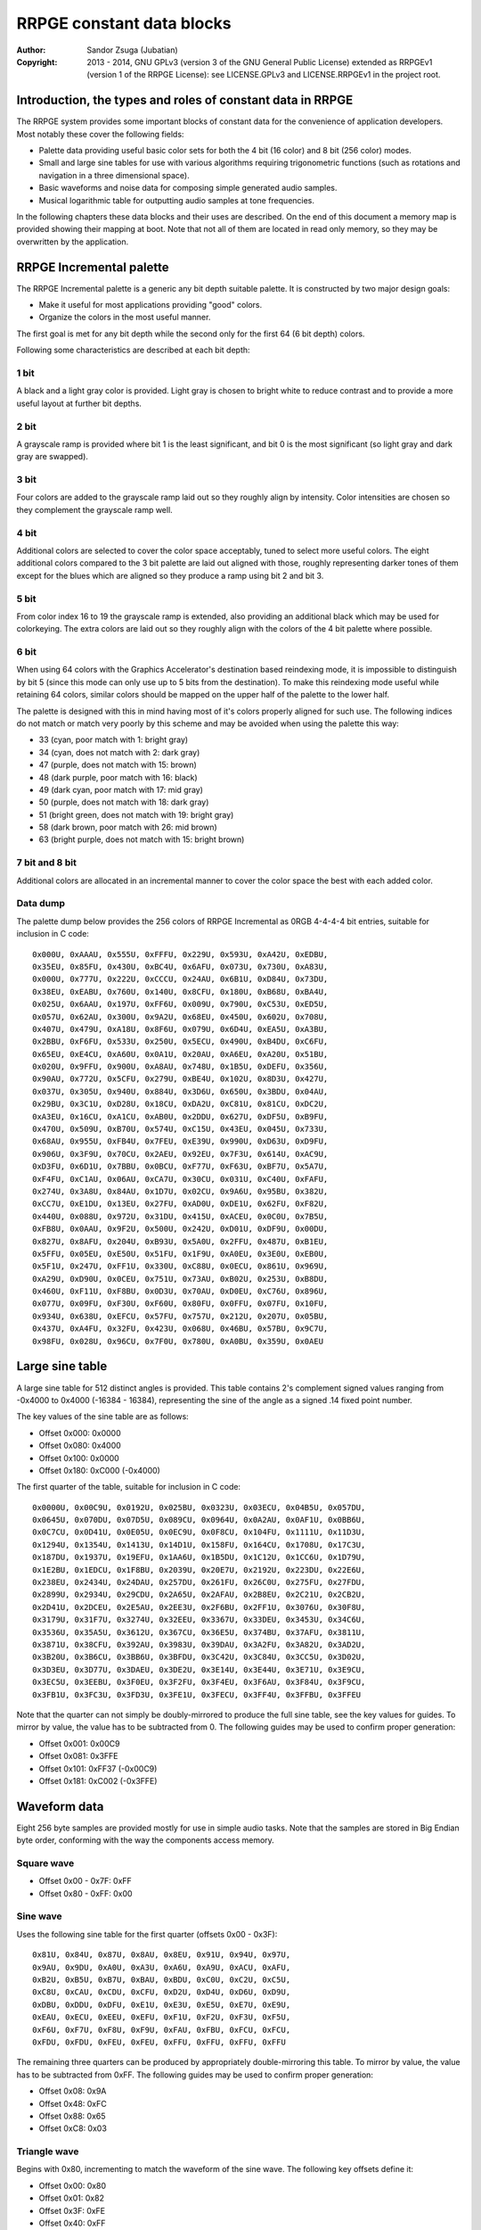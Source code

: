 
RRPGE constant data blocks
==============================================================================

:Author:    Sandor Zsuga (Jubatian)
:Copyright: 2013 - 2014, GNU GPLv3 (version 3 of the GNU General Public
            License) extended as RRPGEv1 (version 1 of the RRPGE License): see
            LICENSE.GPLv3 and LICENSE.RRPGEv1 in the project root.




Introduction, the types and roles of constant data in RRPGE
------------------------------------------------------------------------------


The RRPGE system provides some important blocks of constant data for the
convenience of application developers. Most notably these cover the following
fields:

- Palette data providing useful basic color sets for both the 4 bit (16 color)
  and 8 bit (256 color) modes.

- Small and large sine tables for use with various algorithms requiring
  trigonometric functions (such as rotations and navigation in a three
  dimensional space).

- Basic waveforms and noise data for composing simple generated audio samples.

- Musical logarithmic table for outputting audio samples at tone frequencies.

In the following chapters these data blocks and their uses are described. On
the end of this document a memory map is provided showing their mapping at
boot. Note that not all of them are located in read only memory, so they may
be overwritten by the application.




RRPGE Incremental palette
------------------------------------------------------------------------------


The RRPGE Incremental palette is a generic any bit depth suitable palette. It
is constructed by two major design goals:

- Make it useful for most applications providing "good" colors.
- Organize the colors in the most useful manner.

The first goal is met for any bit depth while the second only for the first 64
(6 bit depth) colors.

Following some characteristics are described at each bit depth:


1 bit
^^^^^^^^^^^^^^^^^^^^^^^^^^^^^^

A black and a light gray color is provided. Light gray is chosen to bright
white to reduce contrast and to provide a more useful layout at further bit
depths.


2 bit
^^^^^^^^^^^^^^^^^^^^^^^^^^^^^^

A grayscale ramp is provided where bit 1 is the least significant, and bit 0
is the most significant (so light gray and dark gray are swapped).


3 bit
^^^^^^^^^^^^^^^^^^^^^^^^^^^^^^

Four colors are added to the grayscale ramp laid out so they roughly align by
intensity. Color intensities are chosen so they complement the grayscale ramp
well.


4 bit
^^^^^^^^^^^^^^^^^^^^^^^^^^^^^^

Additional colors are selected to cover the color space acceptably, tuned to
select more useful colors. The eight additional colors compared to the 3 bit
palette are laid out aligned with those, roughly representing darker tones of
them except for the blues which are aligned so they produce a ramp using bit 2
and bit 3.


5 bit
^^^^^^^^^^^^^^^^^^^^^^^^^^^^^^

From color index 16 to 19 the grayscale ramp is extended, also providing an
additional black which may be used for colorkeying. The extra colors are laid
out so they roughly align with the colors of the 4 bit palette where possible.


6 bit
^^^^^^^^^^^^^^^^^^^^^^^^^^^^^^

When using 64 colors with the Graphics Accelerator's destination based
reindexing mode, it is impossible to distinguish by bit 5 (since this mode can
only use up to 5 bits from the destination). To make this reindexing mode
useful while retaining 64 colors, similar colors should be mapped on the upper
half of the palette to the lower half.

The palette is designed with this in mind having most of it's colors properly
aligned for such use. The following indices do not match or match very poorly
by this scheme and may be avoided when using the palette this way:

- 33 (cyan, poor match with 1: bright gray)
- 34 (cyan, does not match with 2: dark gray)
- 47 (purple, does not match with 15: brown)
- 48 (dark purple, poor match with 16: black)
- 49 (dark cyan, poor match with 17: mid gray)
- 50 (purple, does not match with 18: dark gray)
- 51 (bright green, does not match with 19: bright gray)
- 58 (dark brown, poor match with 26: mid brown)
- 63 (bright purple, does not match with 15: bright brown)


7 bit and 8 bit
^^^^^^^^^^^^^^^^^^^^^^^^^^^^^^

Additional colors are allocated in an incremental manner to cover the color
space the best with each added color.


Data dump
^^^^^^^^^^^^^^^^^^^^^^^^^^^^^^

The palette dump below provides the 256 colors of RRPGE Incremental as 0RGB
4-4-4-4 bit entries, suitable for inclusion in C code: ::

    0x000U, 0xAAAU, 0x555U, 0xFFFU, 0x229U, 0x593U, 0xA42U, 0xEDBU,
    0x35EU, 0x85FU, 0x430U, 0xBC4U, 0x6AFU, 0x073U, 0x730U, 0xA83U,
    0x000U, 0x777U, 0x222U, 0xCCCU, 0x24AU, 0x6B1U, 0xD84U, 0x73DU,
    0x38EU, 0xEABU, 0x760U, 0x140U, 0x8CFU, 0x180U, 0xB68U, 0xBA4U,
    0x025U, 0x6AAU, 0x197U, 0xFF6U, 0x009U, 0x790U, 0xC53U, 0xED5U,
    0x057U, 0x62AU, 0x300U, 0x9A2U, 0x68EU, 0x450U, 0x602U, 0x708U,
    0x407U, 0x479U, 0xA18U, 0x8F6U, 0x079U, 0x6D4U, 0xEA5U, 0xA3BU,
    0x2BBU, 0xF6FU, 0x533U, 0x250U, 0x5ECU, 0x490U, 0xB4DU, 0xC6FU,
    0x65EU, 0xE4CU, 0xA60U, 0x0A1U, 0x20AU, 0xA6EU, 0xA20U, 0x51BU,
    0x020U, 0x9FFU, 0x900U, 0xA8AU, 0x748U, 0x1B5U, 0xDEFU, 0x356U,
    0x90AU, 0x772U, 0x5CFU, 0x279U, 0xBE4U, 0x102U, 0x8D3U, 0x427U,
    0x037U, 0x305U, 0x940U, 0x884U, 0x3D6U, 0x650U, 0x3BDU, 0x04AU,
    0x29BU, 0x3C1U, 0xD28U, 0x18CU, 0xDA2U, 0xC81U, 0x81CU, 0xDC2U,
    0xA3EU, 0x16CU, 0xA1CU, 0xAB0U, 0x2DDU, 0x627U, 0xDF5U, 0xB9FU,
    0x470U, 0x509U, 0xB70U, 0x574U, 0xC15U, 0x43EU, 0x045U, 0x733U,
    0x68AU, 0x955U, 0xFB4U, 0x7FEU, 0xE39U, 0x990U, 0xD63U, 0xD9FU,
    0x906U, 0x3F9U, 0x70CU, 0x2AEU, 0x92EU, 0x7F3U, 0x614U, 0xAC9U,
    0xD3FU, 0x6D1U, 0x7BBU, 0x0BCU, 0xF77U, 0xF63U, 0xBF7U, 0x5A7U,
    0xF4FU, 0xC1AU, 0x06AU, 0xCA7U, 0x30CU, 0x031U, 0xC40U, 0xFAFU,
    0x274U, 0x3A8U, 0x84AU, 0x1D7U, 0x02CU, 0x9A6U, 0x95BU, 0x382U,
    0xCC7U, 0xE1DU, 0x13EU, 0x27FU, 0xAD0U, 0xDE1U, 0x62FU, 0xF82U,
    0x440U, 0x088U, 0x972U, 0x31DU, 0x415U, 0xACEU, 0x0C0U, 0x7B5U,
    0xFB8U, 0x0AAU, 0x9F2U, 0x500U, 0x242U, 0xD01U, 0xDF9U, 0x00DU,
    0x827U, 0x8AFU, 0x204U, 0xB93U, 0x5A0U, 0x2FFU, 0x487U, 0xB1EU,
    0x5FFU, 0x05EU, 0xE50U, 0x51FU, 0x1F9U, 0xA0EU, 0x3E0U, 0xEB0U,
    0x5F1U, 0x247U, 0xFF1U, 0x330U, 0xC88U, 0x0ECU, 0x861U, 0x969U,
    0xA29U, 0xD90U, 0x0CEU, 0x751U, 0x73AU, 0xB02U, 0x253U, 0xB8DU,
    0x460U, 0xF11U, 0xF8BU, 0x0D3U, 0x70AU, 0xD0EU, 0xC76U, 0x896U,
    0x077U, 0x09FU, 0xF30U, 0xF60U, 0x80FU, 0x0FFU, 0x07FU, 0x10FU,
    0x934U, 0x638U, 0xEFCU, 0x57FU, 0x757U, 0x212U, 0x207U, 0x05BU,
    0x437U, 0xA4FU, 0x32FU, 0x423U, 0x068U, 0x46BU, 0x57BU, 0x9C7U,
    0x98FU, 0x028U, 0x96CU, 0x7F0U, 0x780U, 0xA0BU, 0x359U, 0x0AEU




Large sine table
------------------------------------------------------------------------------


A large sine table for 512 distinct angles is provided. This table contains
2's complement signed values ranging from -0x4000 to 0x4000 (-16384 - 16384),
representing the sine of the angle as a signed .14 fixed point number.

The key values of the sine table are as follows:

- Offset 0x000: 0x0000
- Offset 0x080: 0x4000
- Offset 0x100: 0x0000
- Offset 0x180: 0xC000 (-0x4000)

The first quarter of the table, suitable for inclusion in C code: ::

    0x0000U, 0x00C9U, 0x0192U, 0x025BU, 0x0323U, 0x03ECU, 0x04B5U, 0x057DU,
    0x0645U, 0x070DU, 0x07D5U, 0x089CU, 0x0964U, 0x0A2AU, 0x0AF1U, 0x0BB6U,
    0x0C7CU, 0x0D41U, 0x0E05U, 0x0EC9U, 0x0F8CU, 0x104FU, 0x1111U, 0x11D3U,
    0x1294U, 0x1354U, 0x1413U, 0x14D1U, 0x158FU, 0x164CU, 0x1708U, 0x17C3U,
    0x187DU, 0x1937U, 0x19EFU, 0x1AA6U, 0x1B5DU, 0x1C12U, 0x1CC6U, 0x1D79U,
    0x1E2BU, 0x1EDCU, 0x1F8BU, 0x2039U, 0x20E7U, 0x2192U, 0x223DU, 0x22E6U,
    0x238EU, 0x2434U, 0x24DAU, 0x257DU, 0x261FU, 0x26C0U, 0x275FU, 0x27FDU,
    0x2899U, 0x2934U, 0x29CDU, 0x2A65U, 0x2AFAU, 0x2B8EU, 0x2C21U, 0x2CB2U,
    0x2D41U, 0x2DCEU, 0x2E5AU, 0x2EE3U, 0x2F6BU, 0x2FF1U, 0x3076U, 0x30F8U,
    0x3179U, 0x31F7U, 0x3274U, 0x32EEU, 0x3367U, 0x33DEU, 0x3453U, 0x34C6U,
    0x3536U, 0x35A5U, 0x3612U, 0x367CU, 0x36E5U, 0x374BU, 0x37AFU, 0x3811U,
    0x3871U, 0x38CFU, 0x392AU, 0x3983U, 0x39DAU, 0x3A2FU, 0x3A82U, 0x3AD2U,
    0x3B20U, 0x3B6CU, 0x3BB6U, 0x3BFDU, 0x3C42U, 0x3C84U, 0x3CC5U, 0x3D02U,
    0x3D3EU, 0x3D77U, 0x3DAEU, 0x3DE2U, 0x3E14U, 0x3E44U, 0x3E71U, 0x3E9CU,
    0x3EC5U, 0x3EEBU, 0x3F0EU, 0x3F2FU, 0x3F4EU, 0x3F6AU, 0x3F84U, 0x3F9CU,
    0x3FB1U, 0x3FC3U, 0x3FD3U, 0x3FE1U, 0x3FECU, 0x3FF4U, 0x3FFBU, 0x3FFEU

Note that the quarter can not simply be doubly-mirrored to produce the full
sine table, see the key values for guides. To mirror by value, the value has
to be subtracted from 0. The following guides may be used to confirm proper
generation:

- Offset 0x001: 0x00C9
- Offset 0x081: 0x3FFE
- Offset 0x101: 0xFF37 (-0x00C9)
- Offset 0x181: 0xC002 (-0x3FFE)




Waveform data
------------------------------------------------------------------------------


Eight 256 byte samples are provided mostly for use in simple audio tasks. Note
that the samples are stored in Big Endian byte order, conforming with the way
the components access memory.


Square wave
^^^^^^^^^^^^^^^^^^^^^^^^^^^^^^

- Offset 0x00 - 0x7F: 0xFF
- Offset 0x80 - 0xFF: 0x00


Sine wave
^^^^^^^^^^^^^^^^^^^^^^^^^^^^^^

Uses the following sine table for the first quarter (offsets 0x00 - 0x3F): ::

    0x81U, 0x84U, 0x87U, 0x8AU, 0x8EU, 0x91U, 0x94U, 0x97U,
    0x9AU, 0x9DU, 0xA0U, 0xA3U, 0xA6U, 0xA9U, 0xACU, 0xAFU,
    0xB2U, 0xB5U, 0xB7U, 0xBAU, 0xBDU, 0xC0U, 0xC2U, 0xC5U,
    0xC8U, 0xCAU, 0xCDU, 0xCFU, 0xD2U, 0xD4U, 0xD6U, 0xD9U,
    0xDBU, 0xDDU, 0xDFU, 0xE1U, 0xE3U, 0xE5U, 0xE7U, 0xE9U,
    0xEAU, 0xECU, 0xEEU, 0xEFU, 0xF1U, 0xF2U, 0xF3U, 0xF5U,
    0xF6U, 0xF7U, 0xF8U, 0xF9U, 0xFAU, 0xFBU, 0xFCU, 0xFCU,
    0xFDU, 0xFDU, 0xFEU, 0xFEU, 0xFFU, 0xFFU, 0xFFU, 0xFFU

The remaining three quarters can be produced by appropriately double-mirroring
this table. To mirror by value, the value has to be subtracted from 0xFF. The
following guides may be used to confirm proper generation:

- Offset 0x08: 0x9A
- Offset 0x48: 0xFC
- Offset 0x88: 0x65
- Offset 0xC8: 0x03


Triangle wave
^^^^^^^^^^^^^^^^^^^^^^^^^^^^^^

Begins with 0x80, incrementing to match the waveform of the sine wave. The
following key offsets define it:

- Offset 0x00: 0x80
- Offset 0x01: 0x82
- Offset 0x3F: 0xFE
- Offset 0x40: 0xFF
- Offset 0x41: 0xFD
- Offset 0xBF: 0x01
- Offset 0xC0: 0x00
- Offset 0xC1: 0x02
- Offset 0xFF: 0x7E


Spiked wave
^^^^^^^^^^^^^^^^^^^^^^^^^^^^^^

This waveform is produced from composing the quarters of the sine wave in the
following way:

- Offset 0x00 - 0x3F: Quarter 3, values incremented by 0x80.
- Offset 0x40 - 0x7F: Quarter 2, values incremented by 0x80.
- Offset 0x80 - 0xBF: Quarter 1, values decremented by 0x80.
- Offset 0xC0 - 0xBF: Quarter 0, values decremented by 0x80.


Incremental sawtooth
^^^^^^^^^^^^^^^^^^^^^^^^^^^^^^

Begins with 0x00, for each offset increment increasing by one until reaching
0xFF.


Decremental sawtooth
^^^^^^^^^^^^^^^^^^^^^^^^^^^^^^

Begins with 0xFF, for each offset increment decreasing by one until reaching
0x00.


Noise 1, Noise 2
^^^^^^^^^^^^^^^^^^^^^^^^^^^^^^

Generated using the following pseudorandom number generator ("5 byte PRNG"):

val = (((val >> 7) + (val << 1) + num1) ^ num2) & 0xFFU;

The generation starts with val = 0 at offset 0x00. The first output of the
algorithm appears at offset 0x01. The generator produces a pseudo random
permutation of all 256 possible values, so each value appears exactly once in
the sample.

For Noise 1 the parameters are:

- num1: 0xBB
- num2: 0x7F

For Noise 2 the parameters are:

- num1: 0xA3
- num2: 0xB3




Musical logarithmic table
------------------------------------------------------------------------------


The Musical logarithmic table is meant to be used with the Audio mixer to
assist in outputting power of 2 sized samples at given musical frequencies. An
A4 (440Hz) for a 256 byte sample at 48KHz can be produced using offset 0x8E in
this table.

The table contains 32 bit 16.16 fixed point sample pointer increments, split
in a whole and a fractional table (256 entries each) to suit the Audio mixer's
requirements.

There are 12 tones within an octave, the octave above or below may be obtained
by multiplying or dividing the table entries by two respectively. For the
greatest accuracy the top 12 entries are provided (offsets 0xF4 - 0xFF); lower
octaves then may be obtained by right shifting these values one by one for
each until generating the whole table.

The high 12 entries (offsets 0xF4 - 0xFF) of the table as 32bit values are as
follows: ::

    55678343U,  58989149U,  62496826U,  66213081U,  70150316U,  74321671U,
    78741067U,  83423255U,  88383859U,  93639437U,  99207528U, 105106715U

Lower octaves must be obtained by right shifting these values, discarding any
one bits falling off on the right.




Memory maps
------------------------------------------------------------------------------


The constant data blocks appear in two places within the user's address space:
one is the ROPD (Read Only Process Descriptor), area 0xD40 - 0xFFF, the other
is Data memory page 0 (page 0x4000), area 0x800 - 0xDFF. The latter may be
overwritten by the application. The latter area is selected since it appears
in the Audio peripheral page (page 0x7FFF), where it provides convenient
access to audio related data (the area 0x000 - 0x7FF may be occupied by the
audio output buffers).


ROPD data
^^^^^^^^^^^^^^^^^^^^^^^^^^^^^^

+--------+-------------------------------------------------------------------+
| Range  | Description                                                       |
+========+===================================================================+
| 0xD40  |                                                                   |
|   \-   | The first 64 colors of RRPGE Incremental.                         |
| 0xD7F  |                                                                   |
+--------+-------------------------------------------------------------------+
| 0xD80  |                                                                   |
|   \-   | Sine wave from Waveform data.                                     |
| 0xDFF  |                                                                   |
+--------+-------------------------------------------------------------------+
| 0xE00  |                                                                   |
|   \-   | Large sine table.                                                 |
| 0xFFF  |                                                                   |
+--------+-------------------------------------------------------------------+


Data RAM page 0
^^^^^^^^^^^^^^^^^^^^^^^^^^^^^^

+--------+-------------------------------------------------------------------+
| Range  | Description                                                       |
+========+===================================================================+
| 0x800  |                                                                   |
|   \-   | Square wave.                                                      |
| 0x87F  |                                                                   |
+--------+-------------------------------------------------------------------+
| 0x880  |                                                                   |
|   \-   | Sine wave.                                                        |
| 0x8FF  |                                                                   |
+--------+-------------------------------------------------------------------+
| 0x900  |                                                                   |
|   \-   | Triangle wave.                                                    |
| 0x97F  |                                                                   |
+--------+-------------------------------------------------------------------+
| 0x980  |                                                                   |
|   \-   | Spiked wave.                                                      |
| 0x9FF  |                                                                   |
+--------+-------------------------------------------------------------------+
| 0xA00  |                                                                   |
|   \-   | Incremental sawtooth.                                             |
| 0xA7F  |                                                                   |
+--------+-------------------------------------------------------------------+
| 0xA80  |                                                                   |
|   \-   | Decremental sawtooth.                                             |
| 0xAFF  |                                                                   |
+--------+-------------------------------------------------------------------+
| 0xB00  |                                                                   |
|   \-   | Noise 1.                                                          |
| 0xB7F  |                                                                   |
+--------+-------------------------------------------------------------------+
| 0xB80  |                                                                   |
|   \-   | Noise 2.                                                          |
| 0xBFF  |                                                                   |
+--------+-------------------------------------------------------------------+
| 0xC00  |                                                                   |
|   \-   | Musical logarithmic table, whole part.                            |
| 0xCFF  |                                                                   |
+--------+-------------------------------------------------------------------+
| 0xD00  |                                                                   |
|   \-   | Musical logarithmic table, fractional part.                       |
| 0xDFF  |                                                                   |
+--------+-------------------------------------------------------------------+
